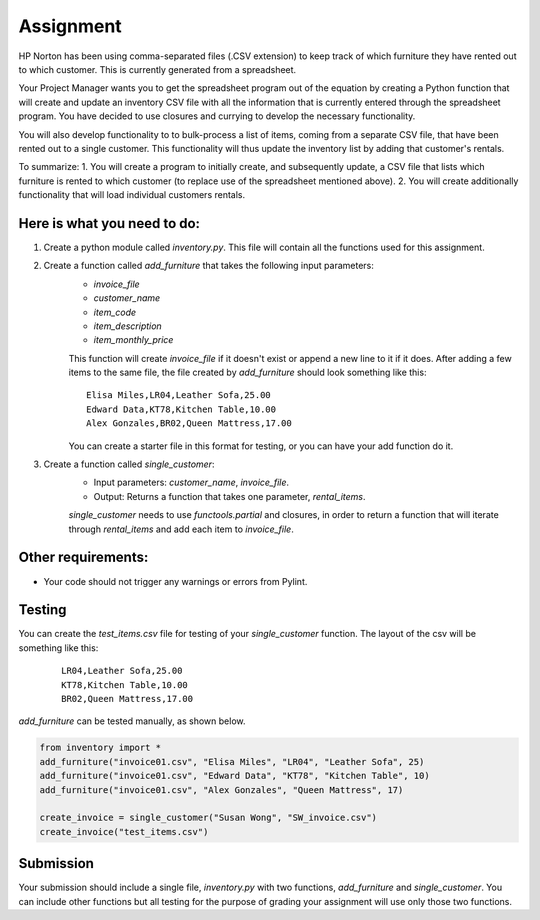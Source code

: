 ##########
Assignment
##########

HP Norton has been using comma-separated files (.CSV extension) to keep track of which furniture they have rented out to which
customer. This is currently generated from a spreadsheet.

Your Project Manager wants you to get the spreadsheet program out
of the equation by creating a Python function that will create and update an inventory CSV file with all the information that is currently
entered through the spreadsheet program. You have decided to use closures and currying to develop the necessary functionality. 

You will also develop functionality to
to bulk-process a list of items, coming from a separate CSV file, that have been rented out to a single customer. This functionality will thus update the inventory list by adding that customer's rentals.

To summarize:
1. You will create a program to initially create, and subsequently update, a CSV file that lists which furniture is rented to which customer (to replace use of the spreadsheet mentioned above).
2. You will create additionally functionality that will load individual customers rentals.


Here is what you need to do:
----------------------------

#. Create a python module called *inventory.py*. This file will contain all the functions used for this assignment.
#. Create a function called *add_furniture* that takes the following input parameters:
    - *invoice_file*
    - *customer_name*
    - *item_code*
    - *item_description*
    - *item_monthly_price*

    This function will create *invoice_file* if it doesn't exist or append a new line to it if it does. After adding a few items to the
    same file, the file created by *add_furniture* should look something like this:

    ::

        Elisa Miles,LR04,Leather Sofa,25.00
        Edward Data,KT78,Kitchen Table,10.00
        Alex Gonzales,BR02,Queen Mattress,17.00


    You can create a starter file in this format for testing, or you can have your add function do it.

#. Create a function called *single_customer*:
    - Input parameters: *customer_name*, *invoice_file*.
    - Output: Returns a function that takes one parameter, *rental_items*.
    
    *single_customer* needs to use *functools.partial* and closures, in order to return a function that will iterate through 
    *rental_items* and add each item to *invoice_file*. 

Other requirements:
-------------------
- Your code should not trigger any warnings or errors from Pylint.

Testing
-------
You can create the *test_items.csv* file for testing of your *single_customer* function. 
The layout of the csv will be something like this:

    ::

        LR04,Leather Sofa,25.00
        KT78,Kitchen Table,10.00
        BR02,Queen Mattress,17.00



*add_furniture* can be tested manually,
as shown below.

.. code-block:: python

    from inventory import *
    add_furniture("invoice01.csv", "Elisa Miles", "LR04", "Leather Sofa", 25)
    add_furniture("invoice01.csv", "Edward Data", "KT78", "Kitchen Table", 10)
    add_furniture("invoice01.csv", "Alex Gonzales", "Queen Mattress", 17)   

    create_invoice = single_customer("Susan Wong", "SW_invoice.csv")
    create_invoice("test_items.csv")

Submission
----------

Your submission should include a single file, *inventory.py* with two functions, *add_furniture* and *single_customer*. You can
include other functions but all testing for the purpose of grading your assignment will use only those two functions.
